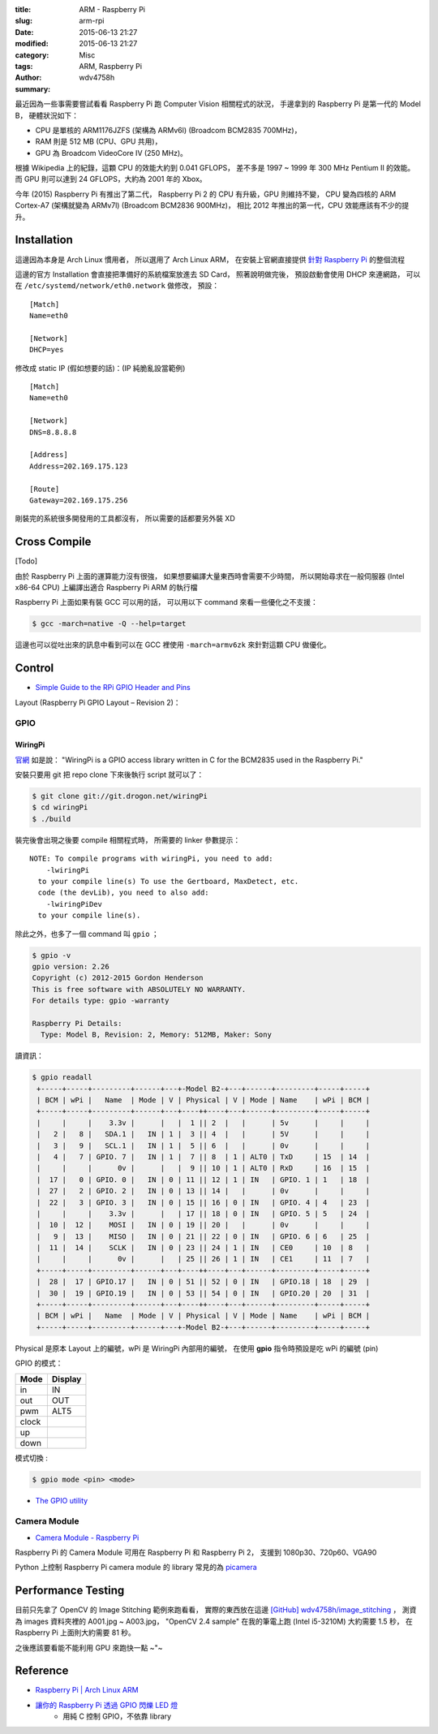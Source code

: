 :title: ARM - Raspberry Pi
:slug: arm-rpi
:date: 2015-06-13 21:27
:modified: 2015-06-13 21:27
:category: Misc
:tags: ARM, Raspberry Pi
:author: wdv4758h
:summary:

最近因為一些事需要嘗試看看 Raspberry Pi 跑 Computer Vision 相關程式的狀況，
手邊拿到的 Raspberry Pi 是第一代的 Model B，
硬體狀況如下：

* CPU 是單核的 ARM1176JZFS (架構為 ARMv6l) (Broadcom BCM2835 700MHz)，
* RAM 則是 512 MB (CPU、GPU 共用)，
* GPU 為 Broadcom VideoCore IV (250 MHz)。

根據 Wikipedia 上的紀錄，這顆 CPU 的效能大約到 0.041 GFLOPS，
差不多是 1997 ~ 1999 年 300 MHz Pentium II 的效能。
而 GPU 則可以達到 24 GFLOPS，大約為 2001 年的 Xbox。

今年 (2015) Raspberry Pi 有推出了第二代，
Raspberry Pi 2 的 CPU 有升級，GPU 則維持不變，
CPU 變為四核的 ARM Cortex-A7 (架構就變為 ARMv7l) (Broadcom BCM2836 900MHz)，
相比 2012 年推出的第一代，CPU 效能應該有不少的提升。

Installation
========================================

這邊因為本身是 Arch Linux 慣用者，
所以選用了 Arch Linux ARM，
在安裝上官網直接提供 `針對 Raspberry Pi <http://archlinuxarm.org/platforms/armv6/raspberry-pi#qt-platform_tabs-ui-tabs2>`_ 的整個流程

這邊的官方 Installation 會直接把準備好的系統檔案放進去 SD Card，
照著說明做完後，
預設啟動會使用 DHCP 來連網路，
可以在 ``/etc/systemd/network/eth0.network`` 做修改，
預設：

::

    [Match]
    Name=eth0

    [Network]
    DHCP=yes

修改成 static IP (假如想要的話)：(IP 純脆亂設當範例)

::

    [Match]
    Name=eth0

    [Network]
    DNS=8.8.8.8

    [Address]
    Address=202.169.175.123

    [Route]
    Gateway=202.169.175.256


剛裝完的系統很多開發用的工具都沒有，
所以需要的話都要另外裝 XD

Cross Compile
========================================

[Todo]

由於 Raspberry Pi 上面的運算能力沒有很強，
如果想要編譯大量東西時會需要不少時間，
所以開始尋求在一般伺服器 (Intel x86-64 CPU) 上編譯出適合 Raspberry Pi ARM 的執行檔

Raspberry Pi 上面如果有裝 GCC 可以用的話，
可以用以下 command 來看一些優化之不支援：

.. code-block:: sh

    $ gcc -march=native -Q --help=target

這邊也可以從吐出來的訊息中看到可以在 GCC 裡使用 ``-march=armv6zk`` 來針對這顆 CPU 做優化。

Control
========================================

* `Simple Guide to the RPi GPIO Header and Pins <http://www.raspberrypi-spy.co.uk/2012/06/simple-guide-to-the-rpi-gpio-header-and-pins/>`_

Layout (Raspberry Pi GPIO Layout – Revision 2)：

.. image:: /img/rpi/layout-rpi-model-b.png
    :alt: Raspberry Pi GPIO Layout – Revision 2


GPIO
------------------------------

WiringPi
++++++++++++++++++++

`官網 <http://wiringpi.com>`_ 如是說：
"WiringPi is a GPIO access library written in C for the BCM2835 used in the Raspberry Pi."

安裝只要用 git 把 repo clone 下來後執行 script 就可以了：

.. code-block:: sh

    $ git clone git://git.drogon.net/wiringPi
    $ cd wiringPi
    $ ./build

裝完後會出現之後要 compile 相關程式時，
所需要的 linker 參數提示：

::

    NOTE: To compile programs with wiringPi, you need to add:
        -lwiringPi
      to your compile line(s) To use the Gertboard, MaxDetect, etc.
      code (the devLib), you need to also add:
        -lwiringPiDev
      to your compile line(s).

除此之外，也多了一個 command 叫 ``gpio`` ；

.. code-block:: sh

    $ gpio -v
    gpio version: 2.26
    Copyright (c) 2012-2015 Gordon Henderson
    This is free software with ABSOLUTELY NO WARRANTY.
    For details type: gpio -warranty

    Raspberry Pi Details:
      Type: Model B, Revision: 2, Memory: 512MB, Maker: Sony

讀資訊：

.. code-block:: sh

    $ gpio readall
     +-----+-----+---------+------+---+-Model B2-+---+------+---------+-----+-----+
     | BCM | wPi |   Name  | Mode | V | Physical | V | Mode | Name    | wPi | BCM |
     +-----+-----+---------+------+---+----++----+---+------+---------+-----+-----+
     |     |     |    3.3v |      |   |  1 || 2  |   |      | 5v      |     |     |
     |   2 |   8 |   SDA.1 |   IN | 1 |  3 || 4  |   |      | 5V      |     |     |
     |   3 |   9 |   SCL.1 |   IN | 1 |  5 || 6  |   |      | 0v      |     |     |
     |   4 |   7 | GPIO. 7 |   IN | 1 |  7 || 8  | 1 | ALT0 | TxD     | 15  | 14  |
     |     |     |      0v |      |   |  9 || 10 | 1 | ALT0 | RxD     | 16  | 15  |
     |  17 |   0 | GPIO. 0 |   IN | 0 | 11 || 12 | 1 | IN   | GPIO. 1 | 1   | 18  |
     |  27 |   2 | GPIO. 2 |   IN | 0 | 13 || 14 |   |      | 0v      |     |     |
     |  22 |   3 | GPIO. 3 |   IN | 0 | 15 || 16 | 0 | IN   | GPIO. 4 | 4   | 23  |
     |     |     |    3.3v |      |   | 17 || 18 | 0 | IN   | GPIO. 5 | 5   | 24  |
     |  10 |  12 |    MOSI |   IN | 0 | 19 || 20 |   |      | 0v      |     |     |
     |   9 |  13 |    MISO |   IN | 0 | 21 || 22 | 0 | IN   | GPIO. 6 | 6   | 25  |
     |  11 |  14 |    SCLK |   IN | 0 | 23 || 24 | 1 | IN   | CE0     | 10  | 8   |
     |     |     |      0v |      |   | 25 || 26 | 1 | IN   | CE1     | 11  | 7   |
     +-----+-----+---------+------+---+----++----+---+------+---------+-----+-----+
     |  28 |  17 | GPIO.17 |   IN | 0 | 51 || 52 | 0 | IN   | GPIO.18 | 18  | 29  |
     |  30 |  19 | GPIO.19 |   IN | 0 | 53 || 54 | 0 | IN   | GPIO.20 | 20  | 31  |
     +-----+-----+---------+------+---+----++----+---+------+---------+-----+-----+
     | BCM | wPi |   Name  | Mode | V | Physical | V | Mode | Name    | wPi | BCM |
     +-----+-----+---------+------+---+-Model B2-+---+------+---------+-----+-----+


Physical 是原本 Layout 上的編號，wPi 是 WiringPi 內部用的編號，
在使用 **gpio** 指令時預設是吃 wPi 的編號 (pin)


GPIO 的模式：

.. table::
    :class: table table-bordered

    +-------+---------+
    | Mode  | Display |
    +=======+=========+
    | in    | IN      |
    +-------+---------+
    | out   | OUT     |
    +-------+---------+
    | pwm   | ALT5    |
    +-------+---------+
    | clock |         |
    +-------+---------+
    | up    |         |
    +-------+---------+
    | down  |         |
    +-------+---------+

模式切換 :

.. code-block:: sh

    $ gpio mode <pin> <mode>

* `The GPIO utility <http://wiringpi.com/the-gpio-utility/>`_

Camera Module
------------------------------

* `Camera Module - Raspberry Pi <https://www.raspberrypi.org/products/camera-module/>`_

Raspberry Pi 的 Camera Module 可用在 Raspberry Pi 和 Raspberry Pi 2，
支援到 1080p30、720p60、VGA90

Python 上控制 Raspberry Pi camera module 的 library 常見的為 `picamera <http://picamera.readthedocs.org>`_

Performance Testing
========================================

目前只先拿了 OpenCV 的 Image Stitching 範例來跑看看，
實際的東西放在這邊 `[GitHub] wdv4758h/image_stitching <https://github.com/wdv4758h/image_stitching>`_ ，
測資為 images 資料夾裡的 A001.jpg ~ A003.jpg，
"OpenCV 2.4 sample" 在我的筆電上跑 (Intel i5-3210M) 大約需要 1.5 秒，
在 Raspberry Pi 上面則大約需要 81 秒。

之後應該要看能不能利用 GPU 來跑快一點 ~"~

Reference
========================================

* `Raspberry Pi | Arch Linux ARM <http://archlinuxarm.org/platforms/armv6/raspberry-pi>`_
* `讓你的 Raspberry Pi 透過 GPIO 閃爍 LED 燈  <http://coldnew.github.io/blog/2013/06/27_1aced.html>`_
    - 用純 C 控制 GPIO，不依靠 library
